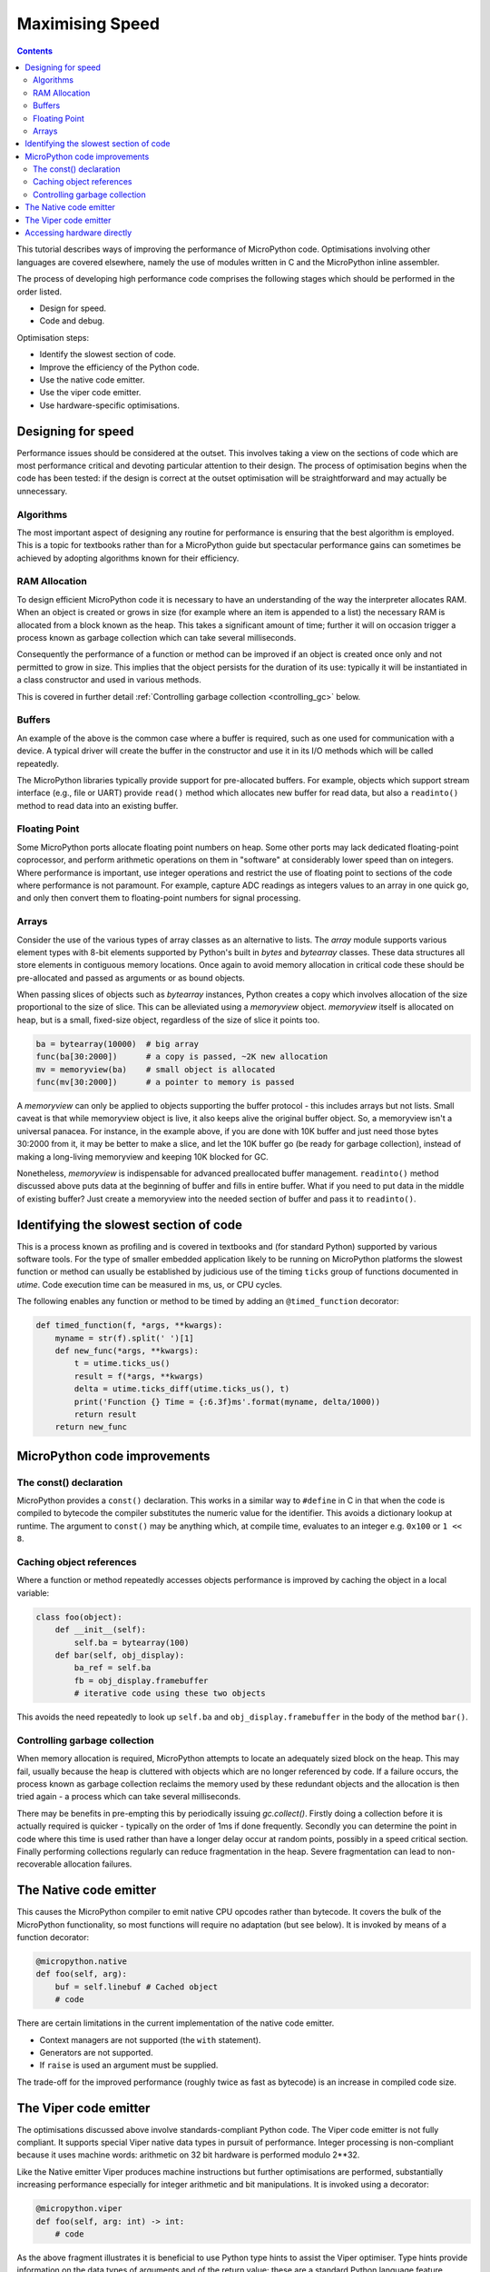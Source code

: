 .. _speed_python:

Maximising Speed
================

.. contents::

This tutorial describes ways of improving the performance of MicroPython code.
Optimisations involving other languages are covered elsewhere, namely the use
of modules written in C and the MicroPython inline assembler.

The process of developing high performance code comprises the following stages
which should be performed in the order listed.

* Design for speed.
* Code and debug.

Optimisation steps:

* Identify the slowest section of code.
* Improve the efficiency of the Python code.
* Use the native code emitter.
* Use the viper code emitter.
* Use hardware-specific optimisations.

Designing for speed
-------------------

Performance issues should be considered at the outset. This involves taking a view
on the sections of code which are most performance critical and devoting particular
attention to their design. The process of optimisation begins when the code has
been tested: if the design is correct at the outset optimisation will be
straightforward and may actually be unnecessary.

Algorithms
~~~~~~~~~~

The most important aspect of designing any routine for performance is ensuring that
the best algorithm is employed. This is a topic for textbooks rather than for a 
MicroPython guide but spectacular performance gains can sometimes be achieved
by adopting algorithms known for their efficiency.

RAM Allocation
~~~~~~~~~~~~~~

To design efficient MicroPython code it is necessary to have an understanding of the
way the interpreter allocates RAM. When an object is created or grows in size
(for example where an item is appended to a list) the necessary RAM is allocated
from a block known as the heap. This takes a significant amount of time;
further it will on occasion trigger a process known as garbage collection which
can take several milliseconds.

Consequently the performance of a function or method can be improved if an object is created
once only and not permitted to grow in size. This implies that the object persists
for the duration of its use: typically it will be instantiated in a class constructor
and used in various methods.

This is covered in further detail :ref:`Controlling garbage collection <controlling_gc>` below.

Buffers
~~~~~~~

An example of the above is the common case where a buffer is required, such as one
used for communication with a device. A typical driver will create the buffer in the
constructor and use it in its I/O methods which will be called repeatedly.

The MicroPython libraries typically provide support for pre-allocated buffers. For
example, objects which support stream interface (e.g., file or UART) provide ``read()``
method which allocates new buffer for read data, but also a ``readinto()`` method
to read data into an existing buffer.

Floating Point
~~~~~~~~~~~~~~

Some MicroPython ports allocate floating point numbers on heap. Some other ports
may lack dedicated floating-point coprocessor, and perform arithmetic operations
on them in "software" at considerably lower speed than on integers. Where
performance is important, use integer operations and restrict the use of floating
point to sections of the code where performance is not paramount. For example,
capture ADC readings as integers values to an array in one quick go, and only then
convert them to floating-point numbers for signal processing.

Arrays
~~~~~~

Consider the use of the various types of array classes as an alternative to lists.
The `array` module supports various element types with 8-bit elements supported
by Python's built in `bytes` and `bytearray` classes. These data structures all store
elements in contiguous memory locations. Once again to avoid memory allocation in critical
code these should be pre-allocated and passed as arguments or as bound objects.

When passing slices of objects such as `bytearray` instances, Python creates
a copy which involves allocation of the size proportional to the size of slice.
This can be alleviated using a `memoryview` object. `memoryview` itself
is allocated on heap, but is a small, fixed-size object, regardless of the size
of slice it points too.

.. code:: python

    ba = bytearray(10000)  # big array
    func(ba[30:2000])      # a copy is passed, ~2K new allocation
    mv = memoryview(ba)    # small object is allocated
    func(mv[30:2000])      # a pointer to memory is passed

A `memoryview` can only be applied to objects supporting the buffer protocol - this
includes arrays but not lists. Small caveat is that while memoryview object is live,
it also keeps alive the original buffer object. So, a memoryview isn't a universal
panacea. For instance, in the example above, if you are done with 10K buffer and
just need those bytes 30:2000 from it, it may be better to make a slice, and let
the 10K buffer go (be ready for garbage collection), instead of making a
long-living memoryview and keeping 10K blocked for GC.

Nonetheless, `memoryview` is indispensable for advanced preallocated buffer
management. ``readinto()`` method discussed above puts data at the beginning
of buffer and fills in entire buffer. What if you need to put data in the
middle of existing buffer? Just create a memoryview into the needed section
of buffer and pass it to ``readinto()``.

Identifying the slowest section of code
---------------------------------------

This is a process known as profiling and is covered in textbooks and
(for standard Python) supported by various software tools. For the type of
smaller embedded application likely to be running on MicroPython platforms
the slowest function or method can usually be established by judicious use
of the timing ``ticks`` group of functions documented in `utime`.
Code execution time can be measured in ms, us, or CPU cycles.

The following enables any function or method to be timed by adding an
``@timed_function`` decorator:

.. code:: python

    def timed_function(f, *args, **kwargs):
        myname = str(f).split(' ')[1]
        def new_func(*args, **kwargs):
            t = utime.ticks_us()
            result = f(*args, **kwargs)
            delta = utime.ticks_diff(utime.ticks_us(), t)
            print('Function {} Time = {:6.3f}ms'.format(myname, delta/1000))
            return result
        return new_func

MicroPython code improvements
-----------------------------

The const() declaration
~~~~~~~~~~~~~~~~~~~~~~~

MicroPython provides a ``const()`` declaration. This works in a similar way
to ``#define`` in C in that when the code is compiled to bytecode the compiler
substitutes the numeric value for the identifier. This avoids a dictionary
lookup at runtime. The argument to ``const()`` may be anything which, at
compile time, evaluates to an integer e.g. ``0x100`` or ``1 << 8``.

.. _Caching:

Caching object references
~~~~~~~~~~~~~~~~~~~~~~~~~~

Where a function or method repeatedly accesses objects performance is improved
by caching the object in a local variable:

.. code:: python

    class foo(object):
        def __init__(self):
            self.ba = bytearray(100)
        def bar(self, obj_display):
            ba_ref = self.ba
            fb = obj_display.framebuffer
            # iterative code using these two objects

This avoids the need repeatedly to look up ``self.ba`` and ``obj_display.framebuffer``
in the body of the method ``bar()``.

.. _controlling_gc:

Controlling garbage collection
~~~~~~~~~~~~~~~~~~~~~~~~~~~~~~

When memory allocation is required, MicroPython attempts to locate an adequately
sized block on the heap. This may fail, usually because the heap is cluttered
with objects which are no longer referenced by code. If a failure occurs, the
process known as garbage collection reclaims the memory used by these redundant
objects and the allocation is then tried again - a process which can take several
milliseconds.

There may be benefits in pre-empting this by periodically issuing `gc.collect()`.
Firstly doing a collection before it is actually required is quicker - typically on the
order of 1ms if done frequently. Secondly you can determine the point in code
where this time is used rather than have a longer delay occur at random points,
possibly in a speed critical section. Finally performing collections regularly
can reduce fragmentation in the heap. Severe fragmentation can lead to
non-recoverable allocation failures.

The Native code emitter
-----------------------

This causes the MicroPython compiler to emit native CPU opcodes rather than
bytecode. It covers the bulk of the MicroPython functionality, so most functions will require
no adaptation (but see below). It is invoked by means of a function decorator:

.. code:: python

    @micropython.native
    def foo(self, arg):
        buf = self.linebuf # Cached object
        # code

There are certain limitations in the current implementation of the native code emitter. 

* Context managers are not supported (the ``with`` statement).
* Generators are not supported.
* If ``raise`` is used an argument must be supplied.

The trade-off for the improved performance (roughly twice as fast as bytecode) is an
increase in compiled code size.

The Viper code emitter
----------------------

The optimisations discussed above involve standards-compliant Python code. The 
Viper code emitter is not fully compliant. It supports special Viper native data types
in pursuit of performance. Integer processing is non-compliant because it uses machine
words: arithmetic on 32 bit hardware is performed modulo 2**32.

Like the Native emitter Viper produces machine instructions but further optimisations
are performed, substantially increasing performance especially for integer arithmetic and
bit manipulations. It is invoked using a decorator:

.. code:: python

    @micropython.viper
    def foo(self, arg: int) -> int:
        # code

As the above fragment illustrates it is beneficial to use Python type hints to assist the Viper optimiser. 
Type hints provide information on the data types of arguments and of the return value; these
are a standard Python language feature formally defined here `PEP0484 <https://www.python.org/dev/peps/pep-0484/>`_.
Viper supports its own set of types namely ``int``, ``uint`` (unsigned integer), ``ptr``, ``ptr8``,
``ptr16`` and ``ptr32``. The ``ptrX`` types are discussed below. Currently the ``uint`` type serves
a single purpose: as a type hint for a function return value. If such a function returns ``0xffffffff``
Python will interpret the result as 2**32 -1 rather than as -1.

In addition to the restrictions imposed by the native emitter the following constraints apply:

* Functions may have up to four arguments.
* Default argument values are not permitted.
* Floating point may be used but is not optimised.

Viper provides pointer types to assist the optimiser. These comprise

* ``ptr`` Pointer to an object.
* ``ptr8`` Points to a byte.
* ``ptr16`` Points to a 16 bit half-word.
* ``ptr32`` Points to a 32 bit machine word.

The concept of a pointer may be unfamiliar to Python programmers. It has similarities
to a Python `memoryview` object in that it provides direct access to data stored in memory.
Items are accessed using subscript notation, but slices are not supported: a pointer can return
a single item only. Its purpose is to provide fast random access to data stored in contiguous
memory locations - such as data stored in objects which support the buffer protocol, and
memory-mapped peripheral registers in a microcontroller. It should be noted that programming
using pointers is hazardous: bounds checking is not performed and the compiler does nothing to
prevent buffer overrun errors.

Typical usage is to cache variables:

.. code:: python

    @micropython.viper
    def foo(self, arg: int) -> int:
        buf = ptr8(self.linebuf) # self.linebuf is a bytearray or bytes object
        for x in range(20, 30):
            bar = buf[x] # Access a data item through the pointer
            # code omitted

In this instance the compiler "knows" that ``buf`` is the address of an array of bytes;
it can emit code to rapidly compute the address of ``buf[x]`` at runtime. Where casts are
used to convert objects to Viper native types these should be performed at the start of
the function rather than in critical timing loops as the cast operation can take several
microseconds. The rules for casting are as follows:

* Casting operators are currently: ``int``, ``bool``, ``uint``, ``ptr``, ``ptr8``, ``ptr16`` and ``ptr32``.
* The result of a cast will be a native Viper variable.
* Arguments to a cast can be a Python object or a native Viper variable.
* If argument is a native Viper variable, then cast is a no-op (i.e. costs nothing at runtime)
  that just changes the type (e.g. from ``uint`` to ``ptr8``) so that you can then store/load
  using this pointer.
* If the argument is a Python object and the cast is ``int`` or ``uint``, then the Python object
  must be of integral type and the value of that integral object is returned.
* The argument to a bool cast must be integral type (boolean or integer); when used as a return
  type the viper function will return True or False objects.
* If the argument is a Python object and the cast is ``ptr``, ``ptr``, ``ptr16`` or ``ptr32``,
  then the Python object must either have the buffer protocol (in which case a pointer to the
  start of the buffer is returned) or it must be of integral type (in which case the value of
  that integral object is returned).

Writing to a pointer which points to a read-only object will lead to undefined behaviour.

The following example illustrates the use of a ``ptr16`` cast to toggle pin X1 ``n`` times:

.. code:: python

    BIT0 = const(1)
    @micropython.viper
    def toggle_n(n: int):
        odr = ptr16(stm.GPIOA + stm.GPIO_ODR)
        for _ in range(n):
            odr[0] ^= BIT0

A detailed technical description of the three code emitters may be found
on Kickstarter here `Note 1 <https://www.kickstarter.com/projects/214379695/micro-python-python-for-microcontrollers/posts/664832>`_
and here `Note 2 <https://www.kickstarter.com/projects/214379695/micro-python-python-for-microcontrollers/posts/665145>`_

Accessing hardware directly
---------------------------

.. note::

    Code examples in this section are given for the Pyboard. The techniques
    described however may be applied to other MicroPython ports too.

This comes into the category of more advanced programming and involves some knowledge
of the target MCU. Consider the example of toggling an output pin on the Pyboard. The
standard approach would be to write

.. code:: python

    mypin.value(mypin.value() ^ 1) # mypin was instantiated as an output pin

This involves the overhead of two calls to the :class:`~machine.Pin` instance's :meth:`~machine.Pin.value()`
method. This overhead can be eliminated by performing a read/write to the relevant bit
of the chip's GPIO port output data register (odr). To facilitate this the ``stm``
module provides a set of constants providing the addresses of the relevant registers.
A fast toggle of pin ``P4`` (CPU pin ``A14``) - corresponding to the green LED -
can be performed as follows:

.. code:: python

    import machine
    import stm

    BIT14 = const(1 << 14)
    machine.mem16[stm.GPIOA + stm.GPIO_ODR] ^= BIT14
